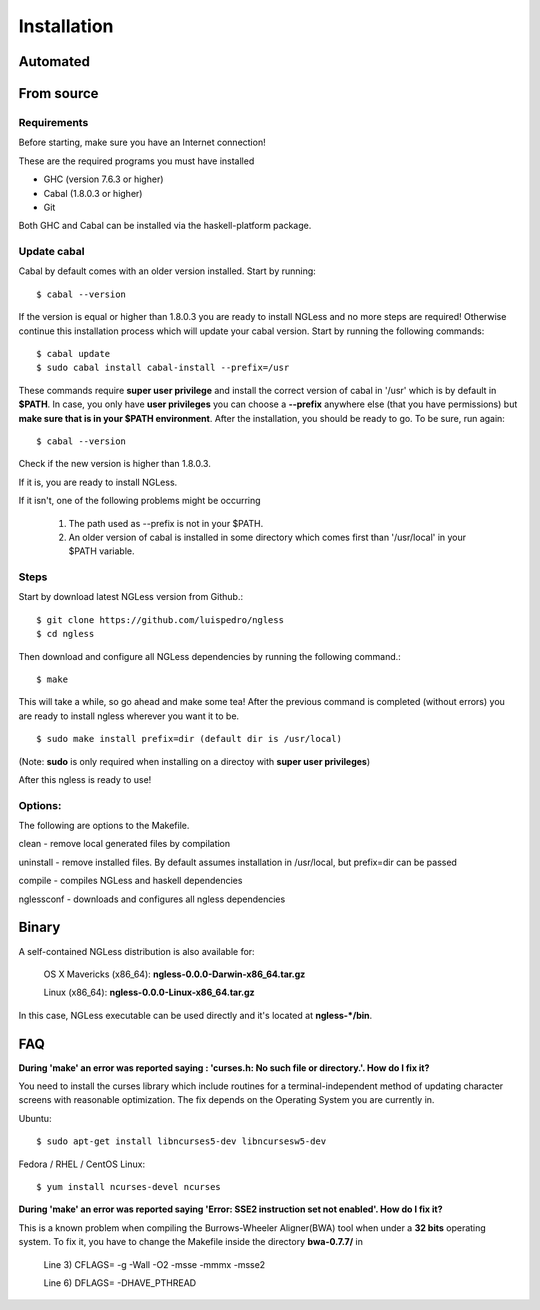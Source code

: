 .. _Installation:

============
Installation
============

Automated
---------

From source
-----------

Requirements
~~~~~~~~~~~~

Before starting, make sure you have an Internet connection!

These are the required programs you must have installed

- GHC (version 7.6.3 or higher)
- Cabal (1.8.0.3 or higher)
- Git

Both GHC and Cabal can be installed via the haskell-platform package.

Update cabal
~~~~~~~~~~~~

Cabal by default comes with an older version installed. Start by running::

	$ cabal --version

If the version is equal or higher than 1.8.0.3 you are ready to install NGLess and no more steps are required!  Otherwise continue this installation process which will update your cabal version. Start by running the following commands::

	$ cabal update
	$ sudo cabal install cabal-install --prefix=/usr

These commands require **super user privilege** and install the correct version of cabal in '/usr' which is by default in **$PATH**. In case, you only have **user privileges** you can choose a **--prefix** anywhere else (that you have permissions) but **make sure that is in your $PATH environment**. 
After the installation, you should be ready to go. To be sure, run again::

	$ cabal --version

Check if the new version is higher than 1.8.0.3. 

If it is, you are ready to install NGLess.

If it isn't, one of the following problems might be occurring

	1) The path used as --prefix is not in your $PATH.

	2) An older version of cabal is installed in some directory which comes first than '/usr/local' in your $PATH variable.


Steps
~~~~~~~~~~

Start by download latest NGLess version from Github.::

    $ git clone https://github.com/luispedro/ngless
    $ cd ngless

Then download and configure all NGLess dependencies by running the following command.::

    $ make

This will take a while, so go ahead and make some tea! After the previous command is completed (without errors) you are ready to install ngless wherever you want it to be.
::

  $ sudo make install prefix=dir (default dir is /usr/local)

(Note: **sudo** is only required when installing on a directoy with **super user privileges**)

After this ngless is ready to use!


Options:
~~~~~~~~~~

The following are options to the Makefile.

clean - remove local generated files by compilation

uninstall - remove installed files. By default assumes installation in /usr/local, but prefix=dir can be passed

compile - compiles NGLess and haskell dependencies

nglessconf - downloads and configures all ngless dependencies

Binary
--------

A self-contained NGLess distribution is also available for:

	OS X Mavericks (x86\_64): **ngless-0.0.0-Darwin-x86\_64.tar.gz**
	
	Linux (x86\_64): **ngless-0.0.0-Linux-x86\_64.tar.gz**

In this case, NGLess executable can be used directly and it's located at **ngless-*/bin**.


FAQ
--------
**During 'make' an error was reported saying : 'curses.h: No such file or directory.'. How do I fix it?**

You need to install the curses library which include routines for a terminal-independent method of updating character screens with reasonable optimization. 
The fix depends on the Operating System you are currently in.

Ubuntu::
	
	$ sudo apt-get install libncurses5-dev libncursesw5-dev
		
Fedora / RHEL / CentOS Linux::
	
	$ yum install ncurses-devel ncurses
	
	
**During 'make' an error was reported saying 'Error: SSE2 instruction set not enabled'. How do I fix it?**

This is a known problem when compiling the Burrows-Wheeler Aligner(BWA) tool when under a **32 bits** operating system. To fix it, you have to change the Makefile inside the directory **bwa-0.7.7/** in

	Line 3) CFLAGS= -g -Wall -O2 -msse -mmmx -msse2

	Line 6) DFLAGS= -DHAVE_PTHREAD
	
